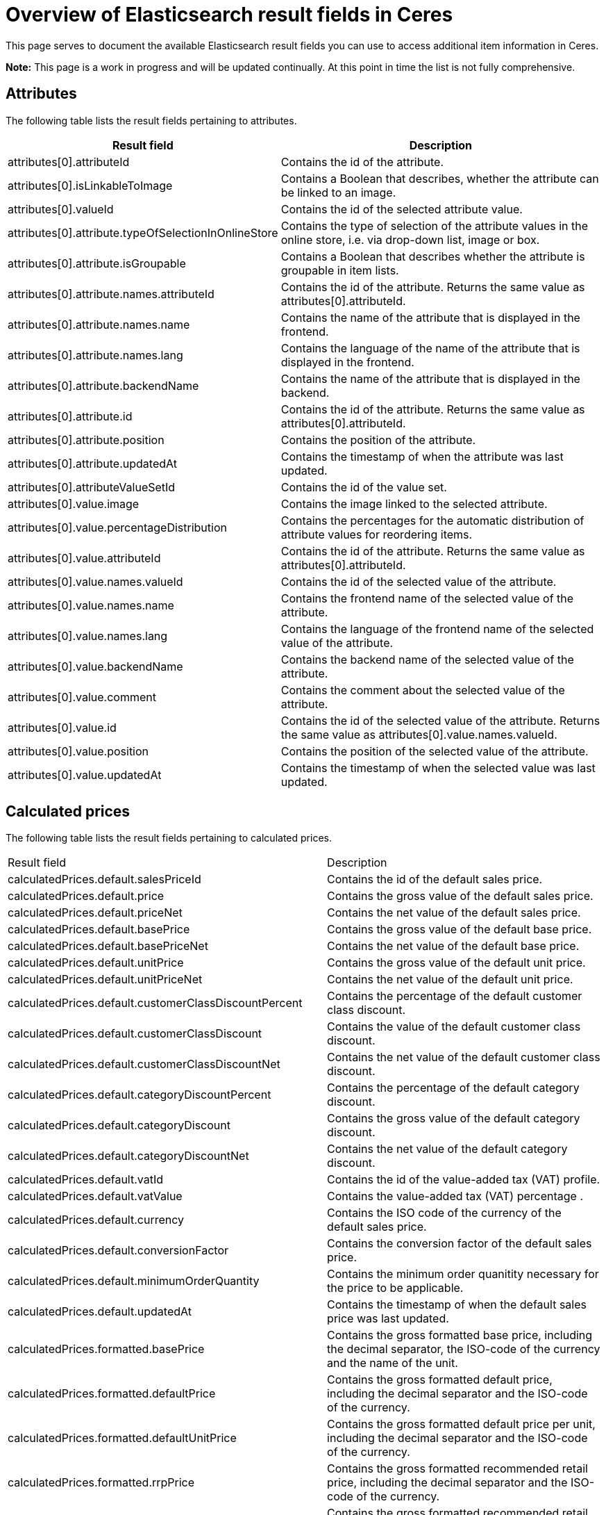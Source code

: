 = Overview of Elasticsearch result fields in Ceres

This page serves to document the available Elasticsearch result fields you can use to access additional item information in Ceres.

*Note:* This page is a work in progress and will be updated continually. At this point in time the list is not fully comprehensive.

== Attributes

The following table lists the result fields pertaining to attributes.

[cols="1,3"]
|===
|Result field |Description

|attributes[0].attributeId
|Contains the id of the attribute.

|attributes[0].isLinkableToImage
|Contains a Boolean that describes, whether the attribute can be linked to an image.

|attributes[0].valueId
|Contains the id of the selected attribute value.

|attributes[0].attribute.typeOfSelectionInOnlineStore
|Contains the type of selection of the attribute values in the online store, i.e. via drop-down list, image or box.

|attributes[0].attribute.isGroupable
|Contains a Boolean that describes whether the attribute is groupable in item lists.

|attributes[0].attribute.names.attributeId
|Contains the id of the attribute. Returns the same value as attributes[0].attributeId.

|attributes[0].attribute.names.name
|Contains the name of the attribute that is displayed in the frontend.

|attributes[0].attribute.names.lang
|Contains the language of the name of the attribute that is displayed in the frontend.

|attributes[0].attribute.backendName
|Contains the name of the attribute that is displayed in the backend.

|attributes[0].attribute.id
|Contains the id of the attribute. Returns the same value as attributes[0].attributeId.

|attributes[0].attribute.position
|Contains the position of the attribute.

|attributes[0].attribute.updatedAt
|Contains the timestamp of when the attribute was last updated.

|attributes[0].attributeValueSetId
|Contains the id of the value set.

|attributes[0].value.image
|Contains the image linked to the selected attribute.

|attributes[0].value.percentageDistribution
|Contains the percentages for the automatic distribution of attribute values for reordering items.

|attributes[0].value.attributeId
|Contains the id of the attribute. Returns the same value as attributes[0].attributeId.

|attributes[0].value.names.valueId
|Contains the id of the selected value of the attribute.

|attributes[0].value.names.name
|Contains the frontend name of the selected value of the attribute.

|attributes[0].value.names.lang
|Contains the language of the frontend name of the selected value of the attribute.

|attributes[0].value.backendName
|Contains the backend name of the selected value of the attribute.

|attributes[0].value.comment
|Contains the comment about the selected value of the attribute.

|attributes[0].value.id
|Contains the id of the selected value of the attribute. Returns the same value as attributes[0].value.names.valueId.

|attributes[0].value.position
|Contains the position of the selected value of the attribute.

|attributes[0].value.updatedAt
|Contains the timestamp of when the selected value was last updated.
|===

== Calculated prices

The following table lists the result fields pertaining to calculated prices.

[cols="1,3"]
|===
|Result field |Description
|calculatedPrices.default.salesPriceId
|Contains the id of the default sales price.

|calculatedPrices.default.price
|Contains the gross value of the default sales price.

|calculatedPrices.default.priceNet
|Contains the net value of the default sales price.

|calculatedPrices.default.basePrice
|Contains the gross value of the default base price.

|calculatedPrices.default.basePriceNet
|Contains the net value of the default base price.

|calculatedPrices.default.unitPrice
|Contains the gross value of the default unit price.

|calculatedPrices.default.unitPriceNet
|Contains the net value of the default unit price.

|calculatedPrices.default.customerClassDiscountPercent
|Contains the percentage of the default customer class discount.

|calculatedPrices.default.customerClassDiscount
|Contains the value of the default customer class discount.

|calculatedPrices.default.customerClassDiscountNet
|Contains the net value of the default customer class discount.

|calculatedPrices.default.categoryDiscountPercent
|Contains the percentage of the default category discount.

|calculatedPrices.default.categoryDiscount
|Contains the gross value of the default category discount.

|calculatedPrices.default.categoryDiscountNet
|Contains the net value of the default category discount.

|calculatedPrices.default.vatId
|Contains the id of the value-added tax (VAT) profile.

|calculatedPrices.default.vatValue
|Contains the value-added tax (VAT) percentage .

|calculatedPrices.default.currency
|Contains the ISO code of the currency of the default sales price.

|calculatedPrices.default.conversionFactor
|Contains the conversion factor of the default sales price.

|calculatedPrices.default.minimumOrderQuantity
|Contains the minimum order quanitity necessary for the price to be applicable.

|calculatedPrices.default.updatedAt
|Contains the timestamp of when the default sales price was last updated.

|calculatedPrices.formatted.basePrice
|Contains the gross formatted base price, including the decimal separator, the ISO-code of the currency and the name of the unit.

|calculatedPrices.formatted.defaultPrice
|Contains the gross formatted default price, including the decimal separator and the ISO-code of the currency.

|calculatedPrices.formatted.defaultUnitPrice
|Contains the gross formatted default price per unit, including the decimal separator and the ISO-code of the currency.

|calculatedPrices.formatted.rrpPrice
|Contains the gross formatted recommended retail price, including the decimal separator and the ISO-code of the currency.

|calculatedPrices.formatted.rrpUnitPrice
|Contains the gross formatted recommended retail price per unit, including the decimal separator and the ISO-code of the currency.

|calculatedPrices.graduatedPrices[0].minimumOrderQuantity
|Contains the minimum order quantity necessary for the graduated price to become available.

|calculatedPrices.graduatedPrices[0].price
|Contains the graduated price.

|calculatedPrices.graduatedPrices[0].formatted
|Contains the formatted graduated price, including the decimal separator and the ISO-code of the currency.

|calculatedPrices.rrp.salesPriceId
|Contains the sales price id of the recommended retail price (RRP).

|calculatedPrices.rrp.price
|Contains the gross value of the recommended retail price (RRP).

|calculatedPrices.rrp.priceNet
|Contains the net value of the recommended retail price (RRP).

|calculatedPrices.rrp.basePrice
|Contains the gross base price of the recommended retail price (RRP).

|calculatedPrices.rrp.basePriceNet
|Contains the net base price of the recommended retail price (RRP).

|calculatedPrices.rrp.unitPrice
|Contains the gross unit price of the recommended retail price (RRP).

|calculatedPrices.rrp.unitPriceNet
|Contains the net unit price of the recommended retail price (RRP).

|calculatedPrices.rrp.customerClassDiscountPercent
|Contains the percentage of the default customer class discount.

|calculatedPrices.rrp.customerClassDiscount
|Contains the value of the default customer class discount.

|calculatedPrices.rrp.customerClassDiscountNet
|Contains the net value of the default customer class discount.

|calculatedPrices.rrp.categoryDiscountPercent
|Contains the percentage of the default category discount.

|calculatedPrices.rrp.categoryDiscount
|Contains the gross value of the default category discount.

|calculatedPrices.rrp.categoryDiscountNet
|Contains the net value of the default category discount.

|calculatedPrices.rrp.vatId
|Contains the id of the value-added tax (VAT) profile.

|calculatedPrices.rrp.vatValue
|Contains the value-added tax (VAT) percentage.

|calculatedPrices.rrp.currency
|Contains the ISO code of the currency of the default sales price.

|calculatedPrices.rrp.conversionFactor
|Contains the conversion factor of the default sales price.

|calculatedPrices.rrp.minimumOrderQuantity
|Contains the minimum order quanitity necessary for the price to be applicable.

|calculatedPrices.rrp.updatedAt
|Contains the timestamp of when the default sales price was last updated.
|===

== Facets

The following table lists the result fields pertaining to facets.

[cols="1,3"]
|===
|Result field |Description
|facets[0].value.names.name
|Contains the name of the selected value of the facet.

|facets[0].value.names.lang
|Contains the language of the name of the selected value of the facet.

|facets[0].value.names.lang
|Contains the language of the name of the selected value of the facet.

|facets[0].value.id
|Contains the id of the selected value of the facet.

|facets[0].facet.names.name
|Contains the name of the facet.

|facets[0].facet.names.lang
|Contains the language of the name of the facet.

|facets[0].facet.id
|Contains the id of the facet.
|===

== Filters

The following table lists the result fields pertaining to filters for the item search.

[cols="1,3"]
|===
|Result field |Description

|filter.hasFacet
|Contains a Boolean that returns true if the item has facets.

|filter.hasClient
|Contains a Boolean that returns true if the item is linked to a client.

|filter.hasChildren
|Contains a Boolean that returns true if the item has child variations.

|filter.hasBarcode
|Contains a Boolean that returns true if the item has barcodes.

|filter.hasImage
|Contains a Boolean that returns true if the item is linked to an image.

|filter.hasMarket
|Contains a Boolean that returns true if the item is linked to a marketplace.

|filter.isSalableAndActive
|Contains a Boolean that returns true if the item is active and salable.

|filter.hasName3InLanguage
|Contains an array with the languages in which name 3 has been stored for the item.

|filter.hasDescriptionInLanguage
|Contains an array with the languages in which the item description has been stored for the item.

|filter.search.german.name3
|Contains the German name 3 of the item.

|filter.search.german.names
|Contains the German names of the item in an array. This can include name 1, name2 and name 3.

|filter.search.german.keywords
|Contains the German meta keywords of the item.

|filter.search.german.technicalData
|Contains the German technical data of the item, which is displayed in the technical data tab of the single item view.

|filter.search.german.attributeValues
|Contains an array of the selected attribute values in German.

|filter.search.german.description
|Contains the description of the item in German.

|filter.search.german.categories
|Contains an array of the German names of the categories the item is linked to.

|filter.search.german.shortDescription
|Contains the German preview text of the item.

|filter.search.german.name2
|Contains the German name 2 of the item.

|filter.search.german.name1
|Contains the German name 1 of the item.

|filter.search.german.properties
|Contains an array with the German names of the attributes the item is linked to.

|filter.hasName2InLanguage
|Contains an array with the languages in which name 2 has been stored for the item.

|filter.hasVariationImage
|Contains a Boolean that returns true if an image has been stored for the variation.

|filter.hasActiveChildren
|Contains a Boolean that returns true if the item has child variations that are active.

|filter.hasItemImage
|Contains a Boolean that returns true if the item is linked to an image.

|filter.hasSalesPrice
|Contains a Boolean that returns true if the item is linked to a sales price, as defined in the *System » Item » Sales prices* menu.

|filter.hasSKU
|Contains a Boolean that returns true if the item has an SKU (Stock Keeping Unit).

|filter.hasAttribute
|Contains a Boolean that returns true if the item is linked to at least one attribute.

|filter.hasProperty
|Contains a Boolean that returns true if the item has at least one property.

|filter.isSalable
|Contains a Boolean that returns true if the item can be sold.

|filter.hasCategory
|Contains a Boolean that returns true if the item is linked to at least one category.

|filter.hasVariationProperties
|Contains a Boolean that returns true if the item has properties that are linked to variations.

|filter.names.german.hasName1
|Contains a Boolean that returns true if Name 1 has been stored in German for the item.

|filter.names.german.hasName2
| Contains a Boolean that returns true if Name 2 has been stored in German for the item.

|filter.names.german.hasName3
|Contains a Boolean that returns true if Name 3 has been stored in German for the item.

|filter.names.german.hasAny
|Contains a Boolean that returns true if either Name 1, Name 2, or Name 3 has been stored in German for the item.

|filter.hasSupplier
|Contains a Boolean that returns true if a supplier has been stored for the item.

|filter.hasManufacturer
|Contains a Boolean that returns true if a manufacturer has been stored for the item.

|filter.hasAnyName
|Contains a Boolean that returns true if either Name 1, Name 2, or Name 3 has been stored in German for the item.

|filter.hasName1InLanguage
|Contains an array that lists all languages for which Name 1 has been saved for the item.
|===

== IDs

The following table lists the result fields pertaining to various IDs.

[cols="1,3"]
|===
|Result field |Description

|ids.clients
|Contains an array of the plentymarkets IDs (PID) of the clients to which the item is linked.

|ids.suppliers
|Contains an array of the item's suppliers.

|ids.facetValues
|Contains an array that lists the IDs of the item's facet values.

|ids.attributeValues
|Contains an array that lists the IDs of the item's attribute values.

|ids.barcodes
|Contains an array that lists the IDs of the item's barcodes.

|ids.facets
|Contains an array that lists the IDs of the item's facets.

|ids.tags
|Contains an array that lists the IDs of the tags linked with the item.

|ids.itemId
|Contains the ID of the item.

|ids.variationProperties
|Contains an array that lists the IDs of the variation properties linked with the variation as integers.

|ids.attributes
|Contains an array that lists the IDs of the item's attributes as integers.

|ids.categories.all
|Contains an array that lists the IDs of all categories the item is linked to as strings.

|ids.salesPrices
|Contains an array that lists the IDs of all sales prices that are linked with the item as strings.
|===

== Images

The following table lists the result fields pertaining to item images.

[cols="1,3"]
|===
|Result field |Description

|images.all[0].urlMiddle
|Contains the URL of the item image in medium resolution.

|images.all[0].url
|Contains the URL of the item image in the highest resolution.

|images.all[0].urlSecondPreview
|Contains the URL of the second item preview image.

|images.all[0].createdAt
|Contains the timestamp of the image's time of creation.

|images.all[0].itemId
|Contains the ID of the item the image is linked with.

|images.all[0].names.imageId
|Contains the ID of the image.

|images.all[0].names.name
|Contains the name of the image, as specified in the backend.

|images.all[0].names.alternate
|Contains the SEO-relevant alternative text for the image, as specified in the backend.

|images.all[0].names.lang
|Contains the language of the image name.

|images.all[0].width
|Contains the width of the image in pixels.

|images.all[0].height
|Contains the height of the image in pixels.

|images.all[0].id
|Contains the ID of the image. This holds the same information as images.all[0].names.imageId.

|images.all[0].position
|Contains the position of the image.

|images.all[0].fileType
|Contains the file type of the image.

|images.all[0].updatedAt
|Contains the timestamp of when the image was last updated.

|images.all[0].item.urlMiddle
|Contains the URL of the item image in medium resolution.

|images.item[0].url
|Contains the URL of the item image in the highest resolution.

|images.item[0].urlSecondPreview
|Contains the URL of the second item preview image.

|images.item[0].createdAt
|Contains the timestamp of the image's time of creation.

|images.item[0].itemId
|Contains the ID of the item the image is linked with.

|images.item[0].names.imageId
|Contains the ID of the image.

|images.item[0].names.name
|Contains the name of the image, as specified in the backend.

|images.item[0].names.alternate
|Contains the SEO-relevant alternative text for the image, as specified in the backend.

|images.item[0].names.lang
|Contains the language of the image name.

|images.item[0].width
|Contains the width of the image in pixels.

|images.item[0].height
|Contains the height of the image in pixels.

|images.item[0].id
|Contains the ID of the image.

|images.item[0].position
|Contains the position of the image.

|images.item[0].fileType
|Contains the file type of the image.

|images.item[0].updatedAt
|Contains the timestamp of when the image was last updated.

|images.variation[0].url
|Contains the URL of the item image in the highest resolution.

|images.variation[0].urlSecondPreview
|Contains the URL of the second item preview image.

|images.variation[0].createdAt
|Contains the timestamp of the image's time of creation.

|images.variation[0].itemId
|Contains the ID of the item the image is linked with.

|images.variation[0].names.imageId
|Contains the ID of the image.

|images.variation[0].names.name
|Contains the name of the image, as specified in the backend.

|images.variation[0].names.alternate
|Contains the SEO-relevant alternative text for the image, as specified in the backend.

|images.variation[0].names.lang
|Contains the language of the image name.

|images.variation[0].width
|Contains the width of the image in pixels.

|images.variation[0].height
|Contains the height of the image in pixels.

|images.variation[0].id
|Contains the ID of the image.

|images.variation[0].position
|Contains the position of the image.

|images.variation[0].fileType
|Contains the file type of the image.

|images.variation[0].updatedAt
|Contains the timestamp of when the image was last updated.
|===

== Item information

The following table lists the result fields pertaining to item information configured in the backend.

[cols="1,3"]
|===
|Result field |Description

|item.storeSpecial.names.name
|Contains the name of the store special that the item is part of.

|item.storeSpecial.names.lang
|Contains the language of the store special name.

|item.storeSpecial.id
|Contains the ID of the store special the item is part of.

|item.customsTariffNumber
|Contains the customs tariff number of the item.

|item.producingCountry.names.name
|Contains the name of the producing country of the item.

|item.producingCountry.names.lang
|Contains the language the name of the producing country of the item is stored in.

|item.producingCountry.isoCode2
|Contains the ISO-Code 2 of the producing country of the item.

|item.producingCountry.isoCode3
|Contains the ISO-Code 3 of the producing country of the item.

|item.producingCountry.name
|Contains the name of the producing country of the item. This holds the same information as item.producingCountry.names.name

|item.producingCountry.id
|Contains the ID of the producing country of the item.

|item.flags.flag1.name
|Contains the name of the first flag of the item.

|item.flags.flag1.icon
|Contains the icon of the first flag of the item.

|item.flags.flag1.id
|Contains the id of the first flag of the item.

|item.flags.flag1.text
|Contains the text of the first flag of the item.

|item.flags.flag2.name
|Contains the name of the second flag of the item.

|item.flags.flag2.icon
|Contains the icon of the second flag of the item.

|item.flags.flag2.id
|Contains the id of the second flag of the item.

|item.flags.flag2.text
|Contains the text of the second flag of the item.

|item.manufacturer.externalName
|Contains the external name of the manufacturer of the item, as entered in the *System » Item » Manufacturer* menu in the backend.

|item.manufacturer.name
|Contains the name of the manufacturer of the item, as entered in the *System » Item » Manufacturer* menu in the backend.

|item.manufacturer.logo
|Contains the URL to the logo of the manufacturer of the item, as entered in the *System » Item » Manufacturer* menu in the backend.

|item.manufacturer.id
|Contains the ID of the manufacturer of the item, as entered in the *System » Item » Manufacturer* menu in the backend.

|item.manufacturer.position
|Contains the position of the manufacturer of the item, as entered in the *System » Item » Manufacturer* menu in the backend.

|item.feedback
|Contains an array with the rating of the item and the number of ratings given.

|item.createdAt
|Contains the timestamp of the time at which the item was created.

|item.updatedAt
|Contains the timestamp of the time at which the item was last updated.

|item.maximumOrderQuantity
|Contains the item's maximum order quantity.

|item.id
|Contains the ID of the item as an integer.

|item.condition.names.name
|Contains the name of the item's condition.

|item.condition.names.lang
|Contains the language of the name of the item's condition.

|item.condition.id
|Contains the id of the item's condition.

|item.feedbackCount
|Contains the number of ratings.

|item.isShippableByAmazon
|Contains a Boolean which states whether the item can be shipped via Amazon.

|item.isSubscribable
|Contains a Boolean that returns true if the item can be purchased in the form of a subscription.

|item.ageRestriction
|Contains the item's rage restriction.

|item.mainVariationId
|Contains the id of the item's main variation.

|item.isShippingPackage
|Contains a Boolean that returns true if the item is shipped as a shipping package with fixed dimensions.

|item.revenueAccount
|Contains the id of the item's revenue account.
|===

== Item texts

The following table lists the result fields pertaining to item texts.

[cols="1,3"]
|===
|Result field |Description

|texts.name1
|Contains the text stored for Name 1 of the item.

|texts.name2
|Contains the text stored for Name 2 of the item.

|texts.name3
|Contains the text stored for Name 3 of the item.

|texts.keywords
|Contains the text stored for the meta keywords of the item.

|texts.technicalData
|Contains the text stored for the technical data of the item.

|texts.description
|Contains the item description.

|texts.shortDescription
|Contains the preview text for the item.

|texts.lang
|Contains the language of the item texts.

|texts.metaDescription
|Contains the meta description of the item.

|texts.urlPath
|Contains the URL specified for the item.
|===

== Prices

The following table lists the result fields pertaining to prices.

[cols="1,3"]
|===
|Result field |Description

|prices.default.price.value
|Contains the value of the item's price as a float.

|prices.default.price.formatted
|Contains the the item's price as a string, including the decimal separator and the ISO-code of the currency.

|prices.default.unitPrice.value
|Contains the value of the item's unit price as a float.

|prices.default.unitPrice.formatted
|Contains the the item's unit price as a string, including the decimal separator and the ISO-code of the currency.

|prices.default.basePrice
|Contains the item's base price as a string, including the decimal separator, the ISO-code of the currency and the name of the unit.

|prices.default.minimumOrderQuantity
|Contains the minimum order quantity necessary for the price to become applicable.

|prices.default.categoryDiscount.percent
|Contains the percentage of the category discount for the item.

|prices.default.categoryDiscount.amount
|Contains the value of the category discount for the item.

|prices.default.currency
|Contains the ISO-code of the currency of the item's price.

|prices.default.vat.id
|Contains the ID of the value-added tax (VAT) that applies to the item.

|prices.default.vat.value
|Contains the percentage of the value-added tax (VAT) that applies to the item.

|prices.default.isNet
|Contains a Boolean that returns true if the default price is the net price.

|prices.default.data.salesPriceId
|Contains the ID of the default sales price.

|prices.default.data.price
|Contains the item's gross price as a float.

|prices.default.data.priceNet
|Contains the item's net price as a float.

|prices.default.data.basePrice
|Contains the item's gross base price as a float.

|prices.default.data.basePriceNet
|Contains the item's net base price as a float.

|prices.default.data.unitPrice
|Contains the item's gross unit price as a float.

|prices.default.data.unitPriceNet
|Contains the item's net unit price as a float.

|prices.default.data.customerClassDiscountPercent
|Contains the percentage of the customer class discount.

|prices.default.data.customerClassDiscount
|Contains the gross value of the customer class discount.

|prices.default.data.customerClassDiscountNet
|Contains the net value of the customer class discount.

|prices.default.data.categoryDiscountPercent
|Contains the percentage of the category discount.

|prices.default.data.categoryDiscount 
|Contains the gross value of the category discount.

|prices.default.data.categoryDiscountNet
|Contains the net value of the category discount.

|prices.default.data.vatId
|Contains the ID of the value-added tax (VAT) that applies to the default item price.

|prices.default.data.vatValue
|Contains the percentage of the value-added tax (VAT) that applies to the default item price.

|prices.default.data.currency
|Contains the ISO-code of the currency of the default item price.

|prices.rrp.price.value
|Contains the value of the recommended retail price (RRP) as a float.

|prices.rrp.price.formatted
|Contains the formatted recommended retail price as a string, including the decimal separator and the ISO-code of the currency.

|prices.rrp.unitPrice.value
|Contains the value of the recommended retail unit price (RRP) as a float.

|prices.rrp.unitPrice.formatted
|Contains the formatted recommended retail unit price as a string, including the decimal separator and the ISO-code of the currency.

|prices.rrp.basePrice
|Contains the formatted recommended retail base price (RRP) as a string, inluding the decimal separator, the ISO-code of the currency and the name of the unit.

|prices.rrp.minimumOrderQuantity
|Contains the minimal order quantity necessary for the recommended retail price to be applicable as a string.

|prices.rrp.categoryDiscount.percent
|Contains the percentage of the category discount.

|prices.rrp.categoryDiscount.amount
|Contains the value of the category discount.
|===

== Properties

The following table lists the result fields pertaining to properties.

[cols="1,3"]
|===
|Result field |Description

|properties[0].texts
|Contains the text entered for the property. Returns Null if not applicable.

|properties[0].property.surcharge
|Contains the surcharge for the property.

|properties.0].property.isShownOnItemList
|Contains a Boolean that returns true if the property is visible in the item list.

|properties[0].property.isShownInPdf
|Contains a Boolean that returns true if the property is visible in PDF documents.

|properties[0].property.unit
|Contains the unit of the property. Returns Null if not applicable.

|properties[0].property.names.name
|Contains the name of the property.

|properties[0].property.names.description
|Contains the description of the property.

|properties[0].property.names.lang
|Contains the language of the name and the description of the property.

|properties[0].property.names.propertyId
|Contains the id of the property.

|properties[0].property.isShownAtCheckout
|Contains a Boolean that returns true if the property is displayed in the checkout.

|properties[0].property.valueType
|Contains the type of the property, e.g. text.

|properties[0].property.isOderProperty
|Contains a Boolean that returns true if the property is configured as an order property.

|properties[0].property.isShownAsAdditionalCosts
|Contains a Boolean that returns true if the property surcharge is displayed as VAT-free additional costs.

|properties[0].property.propertyGroupId
|Contains the id of the property group the property belongs to. Returns Null if the property is not linked to a property group.

|properties[0].property.backendName
|Contains the backend name of the property.

|properties[0].property.isShownOnItemPage
|Contains a Boolean that returns true if the property is displayed on the single item view.

|properties[0].property.comment
|Contains the comment text of the property.

|properties[0].property.id
|Contains the id of the property.

|properties[0].property.position
|Contains the position of the property.

|properties[0].property.updatedAt
|Contains the timestamp of when the property was last updated.
|===

== Sales prices

The following table lists the result fields pertaining to sales prices.

[cols="1,3"]
|===
|Result field |Description
|salesPrices[0].isDisplayedByDefault
|Contains a Boolean that returns true if the respective sales price is displayed by default.

|salesPrices[0].createdAt
|Contains the timestamp of when the sales price was created.

|salesPrices[0].names.nameInternal
|Contains the backend name of the sales price.

|salesPrices[0].names.nameExternal
|Contains the frontend name of the sales price.

|salesPrices[0].names.lang
|Contains the language of the names of the sales price.

|salesPrices[0].names.priceId
|Contains the id of the sales price.

|salesPrices[0].minimumOrderQuantity
|Contains the minimum order quantity necessary for the price to be available.

|salesPrices[0].price
|Contains the item price in the respective sales price version.

|salesPrices[0].id
|Contains the id of the sales price. This holds the same information as salesPrices[0].names.priceId.

|salesPrices[0].type
|Contains the type of the sales price, i.e. default, rrp, specialOffer or setPrice.

|salesPrices[0].isLiveConversion
|Contains a Boolean that returns true if live conversion is activated for the sales price.
|===

== Tags

The following table lists the result fields pertaining to tags that are linked to items.

[cols="1,3"]
|===
|Result field |Description

|tags[0].names.name
|Contains the name of the tag.

|tags[0].names.lang
|Contains the language of the name of the tag.

|tags[0].names.id
|Contains the id of the tag.
|===

== Units

The following table lists the result fields pertaining to the unit of the item.

[cols="1,3"]
|===
|Result field |Description

|unit.unitOfMeasurement
|Contains the ISO-code of the unit of measurement.

|unit.createdAt
|Contains the timestamp of when the unit was created.

|unit.names.name
|Contains the name of the unit.

|unit.names.unitId
|Contains the id of the unit.

|unit.names.lang
|Contains the language of the name of the unit.

|unit.id
|Contains the id of the unit. This is equivalent to the information contained in unit.names.unitId

|unit.position
|Contains the position of the unit.

|unit.isDecimalPlacesAllowed
|Contains a Boolean that returns true if the unit allows the use of decimal places in its quanitification.

|unit.content
|Contains the number of units.

|unit.updatedAt
|Contains the timestamp of when the unit was last updated.
|===

== Variation information

The following table lists the result fields pertaining to variations of an item.

[cols="1,3"]
|===
|Result field |Description

|variation.intervalOrderQuantity
|Contains the interval order quantity of the variation.

|variation.stockLimitation
|Contains an the variation's stock limitation. 0 = None, 1 = To net stock, 2 = Do not administer stock for this variation.

|variation.minimumOrderQuantity
|Contains the minimum order quantity of the variation.

|variation.isUnavailableIfNetStockIsNotPositive
|Contains a Boolean that states whether the variation is unavailable if the net stock is not positive.

|variation.packingUnits
|Contains the number of packing units of the variation.

|variation.purchasePrice
|Contains the net purchase price of the variation.

|variation.isActive
|Contains a Boolean that returns true when the variation is active.

|variation.widthMM
|Contains the width of the variation in millimeter.

|variation.number
|Contains the variation number as defined in the variation's basic settings.

|variation.createdAt
|Contains the timestamp of when the variation was created.

|variation.availableUntil
|Contains the timestamp of when the variation will become unavailable.

|variation.isInvisibleIfNetStockIsNotPositive
|Contains a Boolean that returns true when the variation is invisible if its net stock is not positive.

|variation.weightG
|Contains the variation's weight in gramme.

|variation.customs
|Contains the value in percent for customs.

|variation.model
|Contains the model name of the variation.

|variation.id
|Contains the variation id.

|variation.updatedAt
|Contains the timestamp of when the variation was last updated.

|variation.extraShippingCharge1
|Contains the first extra shipping charge in the standard currency of your plentymarkets system.

|variation.extraShippingCharge2
|Contains the second extra shipping charge in the standard currency of your plentymarkets system.

|variation.isMain
|Contains a Boolean that returns true if the current variation is the main variation.

|variation.picking
|Contains the order picking settings for the variation.

|variation.palletTypeId
|Contains the id of the pallet type.

|variation.isVisibleIfNetStockIsPositive
|Contains a Boolean that returns true when the variation is visible if its net stock is positive.

|variation.itemId
|Contains the id of the item the variation derives from.

|variation.operatingCosts
|Contains the variations operating costs in percent.

|variation.mainWarehouseId
|Contains the id of the variation's main warehouse.

|variation.name
|Contains the name of the variation.

|variation.activeChildren
|Contains the number of active child variations.

|variation.position
|Contains the position of the variation.

|variation.mayShowUnitPrice
|Contains a Boolean that returns true if the unit price is displayed.

|variation.releasedAt
|Contains the variation's release date and time.

|variation.weightNetG
|Contains the variation's net weight in gramme.

|variation.transportationCosts
|Contains the variation's transportation costs.

|variation.packingUnitTypeId
|Contains the id of the variation's packing unit type.

|variation.isAvailableIfNetStockIsPositive
|Contains a Boolean that returns true if the variation is available if the net stock is positive.

|variation.isHiddenInCategoryList
|Contains a Boolean that returns true if the variation is hidden in the category list.

|variation.availability.averageDays
|Contains the average number delivery period of the variation in days.

|variation.availability.names.name
|Contains the name of the variation's availability.

|variation.availability.names.lang
|Contains the language of the name of the variation's availability.

|variation.availability.id
|Contains the id of the variation's availability.

|variation.availability.id
|Contains the id of the variation's availability.

|variation.bundleType
|Returns "bundle_item" if the variation is part of an item bundle.

|variation.maximumOrderQuantity
|Contains the maximum order quantity of the variation.

|variation.unitsContained
|Contains the number of units contained in the variation, as per the settings in the dimensions area in the backend.

|variation.salesRank
|Contains the sales rank of the variation, from which the position in the top seller list is derived.

|variation.heightMM
|Contains the height of the variation in millimeter.

|variation.externalId
|Contains the external id of the variation.

|variation.priceCalculationId
|Contains the id of the price calculation. Returns null if no price calculation has been selected.

|variation.defaultShippingCosts
|Contains the default shipping costs of the variation.

|variation.lengthMM
|Contains the length of the variation in millimeter.

|variation.storageCosts
|Contains the storage costs of the variation.

|variation.movingAveragePrice
|Contains the moving average purchase net price of the variation.

|variation.movingAveragePrice
|Contains the moving average purchase net price of the variation.
|===

== Variation property groups

The following table lists the result fields pertaining to variation
property groups.

[cols="1,3"]
|===
|Result field |Description

|variationPropertyGroups[0].names.name
|Contains the name of the property group.

|variationPropertyGroups[0].names.description
|Contains the description of the property group.

|variationPropertyGroups[0].names.lang
|Contains the language of the name and the description of the property group.

|variationPropertyGroups[0].id
|Contains the id of the property group.

|variationPropertyGroups[0].position
|Contains the position of the property group.
|===

=== A schematic overview of containers on the Ceres homepage

image:%7B%7B%20plugin_path('PlentyPluginShowcase')%20%7D%7D/images/devguide/ceres-homepage-containers.png[image]
